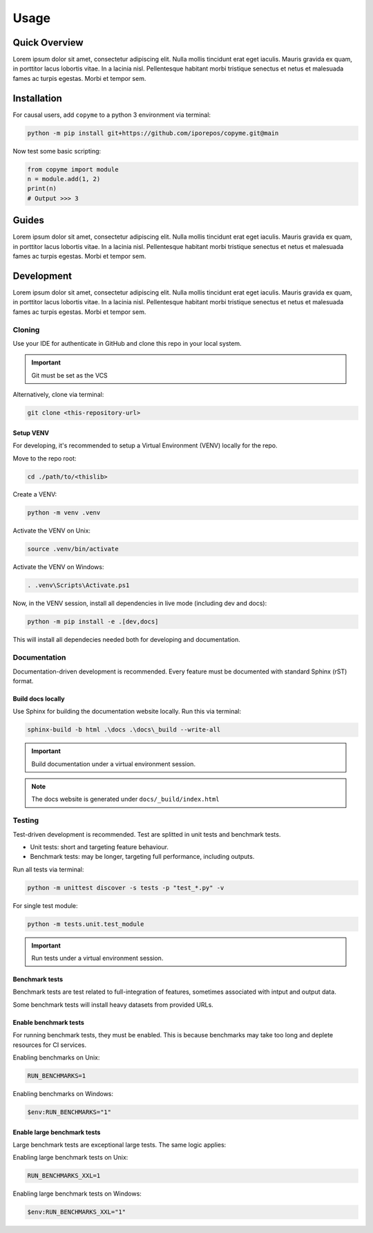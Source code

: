 Usage
############################################

.. _quickview:

Quick Overview
********************************************

.. develop some entry notes [CHANGE THIS]:

Lorem ipsum dolor sit amet, consectetur adipiscing elit.
Nulla mollis tincidunt erat eget iaculis.
Mauris gravida ex quam, in porttitor lacus lobortis vitae.
In a lacinia nisl. Pellentesque habitant morbi tristique senectus
et netus et malesuada fames ac turpis egestas. Morbi et tempor sem.

.. _installation:

Installation
********************************************

.. develop installation instructions [CHANGE THIS]:

For causal users, add ``copyme`` to a python 3 environment via terminal:

.. code-block:: console

    python -m pip install git+https://github.com/iporepos/copyme.git@main

Now test some basic scripting:

.. code-block:: python

    from copyme import module
    n = module.add(1, 2)
    print(n)
    # Output >>> 3

.. _guides:

Guides
********************************************

.. develop guiding instructions [CHANGE THIS]:

Lorem ipsum dolor sit amet, consectetur adipiscing elit.
Nulla mollis tincidunt erat eget iaculis.
Mauris gravida ex quam, in porttitor lacus lobortis vitae.
In a lacinia nisl. Pellentesque habitant morbi tristique senectus
et netus et malesuada fames ac turpis egestas. Morbi et tempor sem.


.. _development:

Development
********************************************

.. develop development instructions [CHANGE THIS]:

Lorem ipsum dolor sit amet, consectetur adipiscing elit.
Nulla mollis tincidunt erat eget iaculis.
Mauris gravida ex quam, in porttitor lacus lobortis vitae.
In a lacinia nisl. Pellentesque habitant morbi tristique senectus
et netus et malesuada fames ac turpis egestas. Morbi et tempor sem.

Cloning
============================================
Use your IDE for authenticate in GitHub and clone this repo
in your local system.

.. important::

   Git must be set as the VCS

Alternatively, clone via terminal:

.. code-block:: console

    git clone <this-repository-url>


Setup VENV
--------------------------------------------
For developing, it's recommended to setup a
Virtual Environment (VENV) locally for the repo.

Move to the repo root:

.. code-block:: console

    cd ./path/to/<thislib>

Create a VENV:

.. code-block:: console

    python -m venv .venv

Activate the VENV on Unix:

.. code-block:: console

    source .venv/bin/activate

Activate the VENV on Windows:

.. code-block:: console

    . .venv\Scripts\Activate.ps1

Now, in the VENV session, install all
dependencies in live mode (including dev and docs):

.. code-block:: console

    python -m pip install -e .[dev,docs]

This will install all dependecies needed both for
developing and documentation.

Documentation
============================================

.. develop documentation instructions [CHANGE THIS]:

Documentation-driven development is recommended.
Every feature must be documented with standard
Sphinx (rST) format.

Build docs locally
--------------------------------------------
Use Sphinx for building the documentation website
locally. Run this via terminal:

.. code-block:: console

    sphinx-build -b html .\docs .\docs\_build --write-all

.. important::

   Build documentation under a virtual environment session.


.. note::

   The docs website is generated under ``docs/_build/index.html``


Testing
============================================

.. develop testing instructions [CHANGE THIS]:

Test-driven development is recommended.
Test are splitted in unit tests and benchmark tests.

* Unit tests: short and targeting feature behaviour.
* Benchmark tests: may be longer,
  targeting full performance, including outputs.


Run all tests via terminal:

.. code-block:: console

    python -m unittest discover -s tests -p "test_*.py" -v


For single test module:

.. code-block:: console

    python -m tests.unit.test_module


.. important::

   Run tests under a virtual environment session.


Benchmark tests
--------------------------------------------
Benchmark tests are test related to full-integration
of features, sometimes associated with intput and
output data.

Some benchmark tests will install heavy datasets
from provided URLs.

Enable benchmark tests
--------------------------------------------
For running benchmark tests, they must be enabled.
This is because benchmarks may take too long and
deplete resources for CI services.


Enabling benchmarks on Unix:

.. code-block:: console

    RUN_BENCHMARKS=1


Enabling benchmarks on Windows:

.. code-block:: console

    $env:RUN_BENCHMARKS="1"


Enable large benchmark tests
--------------------------------------------
Large benchmark tests are exceptional large tests.
The same logic applies:

Enabling large benchmark tests on Unix:

.. code-block:: console

    RUN_BENCHMARKS_XXL=1


Enabling large benchmark tests on Windows:

.. code-block:: console

    $env:RUN_BENCHMARKS_XXL="1"

